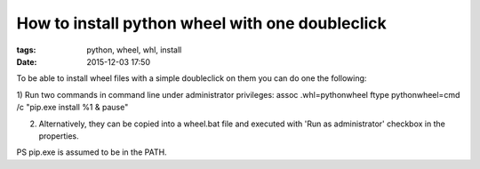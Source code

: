 How to install python wheel with one doubleclick
################################################

:tags: python, wheel, whl, install
:date: 2015-12-03 17:50


To be able to install wheel files with a simple doubleclick on them you can do one the following:

1) Run two commands in command line under administrator privileges:
assoc .whl=pythonwheel
ftype pythonwheel=cmd /c "pip.exe install %1 & pause"

2) Alternatively, they can be copied into a wheel.bat file and executed with 'Run as administrator' checkbox in the properties.

PS pip.exe is assumed to be in the PATH.

